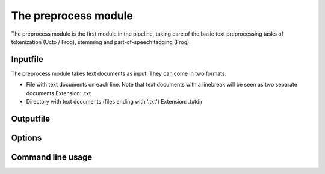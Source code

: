 
The preprocess module
==================================

The preprocess module is the first module in the pipeline, taking care of the basic text preprocessing tasks of tokenization (Ucto / Frog), stemming and part-of-speech tagging (Frog). 

Inputfile
--------

The preprocess module takes text documents as input. They can come in two formats:

- File with text documents on each line. Note that text documents with a linebreak will be seen as two separate documents
  Extension: .txt
- Directory with text documents (files ending with '.txt')
  Extension: .txtdir


Outputfile
--------



Options
--------


Command line usage
--------
